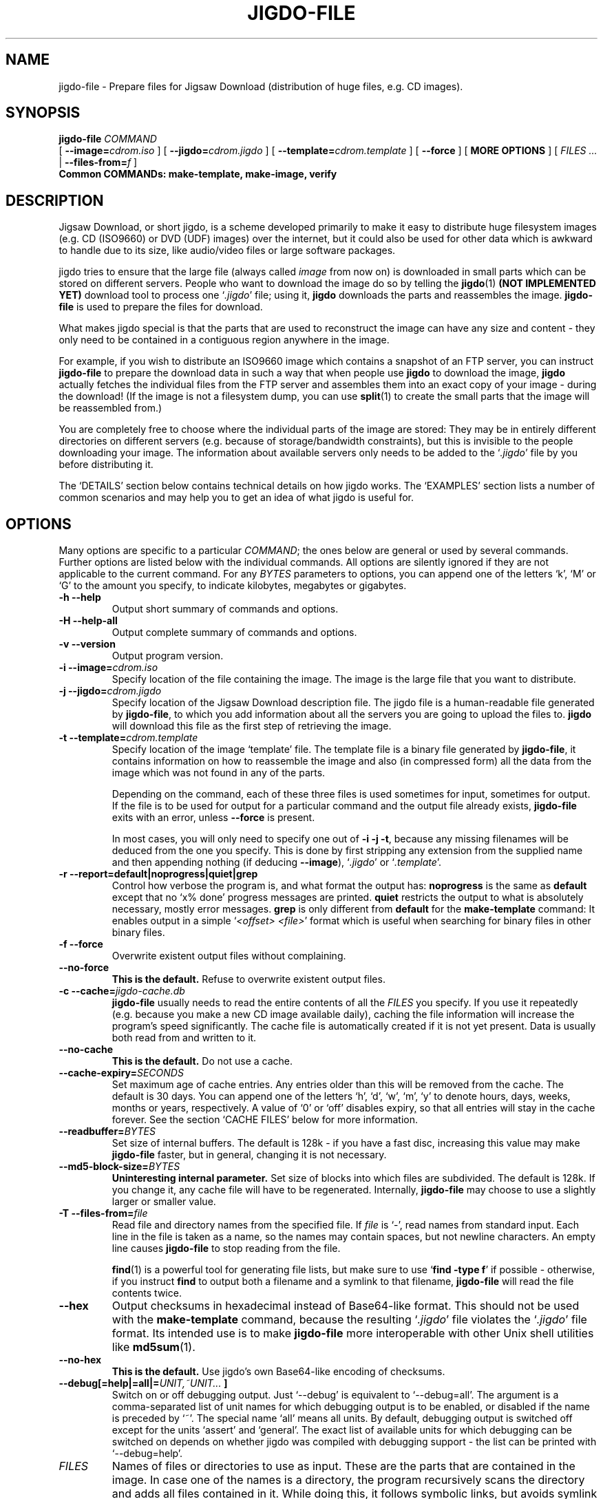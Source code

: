 .\" This manpage has been automatically generated by docbook2man 
.\" from a DocBook document. This tool can be found at:
.\" <http://shell.ipoline.com/~elmert/comp/docbook2X/> 
.\" Please send any bug reports, improvements, comments, patches, 
.\" etc. to Steve Cheng <steve@ggi-project.org>.
.TH "JIGDO-FILE" "1" "10 July 2005" "" ""

.SH NAME
jigdo-file \- Prepare files for Jigsaw Download (distribution of huge files, e.g. CD images).
.SH SYNOPSIS

\fBjigdo-file\fR \fB \fI COMMAND\fB
\fR [ \fB--image=\fIcdrom.iso\fB\fR ] [ \fB--jigdo=\fIcdrom.jigdo\fB\fR ] [ \fB--template=\fIcdrom.template\fB\fR ] [ \fB--force\fR ] [ \fBMORE OPTIONS\fR ] [ \fB\fIFILES\fB\fR\fI ...\fR | \fB--files-from=\fIf\fB\fR ]
 \fBCommon COMMANDs: make-template,
make-image, verify\fR

.SH "DESCRIPTION"
.PP
Jigsaw Download, or short jigdo, is a scheme developed
primarily to make it easy to distribute huge filesystem images
(e.g. CD (ISO9660) or DVD (UDF) images) over the internet, but it
could also be used for other data which is awkward to handle due
to its size, like audio/video files or large software
packages.
.PP
jigdo tries to ensure that the large file (always called
\fIimage\fR from now on) is downloaded in small
parts which can be stored on different servers. People who want to
download the image do so by telling the \fBjigdo\fR(1) \fB(NOT IMPLEMENTED YET)\fR
download tool to process one `\fI\&.jigdo\fR\&' file;
using it, \fBjigdo\fR downloads the parts and
reassembles the image. \fBjigdo-file\fR is used to
prepare the files for download.
.PP
What makes jigdo special is that the parts that are used to
reconstruct the image can have any size and content - they only
need to be contained in a contiguous region anywhere in the
image.
.PP
For example, if you wish to distribute an ISO9660 image
which contains a snapshot of an FTP server, you can instruct
\fBjigdo-file\fR to prepare the download data in such
a way that when people use \fBjigdo\fR to download
the image, \fBjigdo\fR actually fetches the
individual files from the FTP server and assembles them into an
exact copy of your image - during the download! (If the image is
not a filesystem dump, you can use
\fBsplit\fR(1) to create the small parts that the image will be
reassembled from.)
.PP
You are completely free to choose where the individual parts
of the image are stored: They may be in entirely different
directories on different servers (e.g. because of
storage/bandwidth constraints), but this is invisible to the
people downloading your image. The information about available
servers only needs to be added to the
`\fI\&.jigdo\fR\&' file by you before distributing
it.
.PP
The `DETAILS' section below contains technical details on
how jigdo works. The `EXAMPLES' section lists a number of common
scenarios and may help you to get an idea of what jigdo is useful
for.
.SH "OPTIONS"
.PP
Many options are specific to a particular
\fICOMMAND\fR; the ones below are general or
used by several commands. Further options are listed below with
the individual commands. All options are silently ignored if they
are not applicable to the current command. For any
\fIBYTES\fR parameters to options, you can
append one of the letters `k', `M' or `G' to the amount you
specify, to indicate kilobytes, megabytes or gigabytes.
.TP
\fB-h --help\fR
Output short summary of commands and options.
.TP
\fB-H --help-all\fR
Output complete summary of commands and options.
.TP
\fB-v --version\fR
Output program version.
.TP
\fB-i --image=\fIcdrom.iso\fB\fR
Specify location of the file containing the image. The
image is the large file that you want to distribute.
.TP
\fB-j --jigdo=\fIcdrom.jigdo\fB\fR
Specify location of the Jigsaw Download description
file. The jigdo file is a human-readable file generated by
\fBjigdo-file\fR, to which you add information
about all the servers you are going to upload the files to.
\fBjigdo\fR will download this file as the
first step of retrieving the image.
.TP
\fB-t --template=\fIcdrom.template\fB\fR
Specify location of the image `template' file. The
template file is a binary file generated by
\fBjigdo-file\fR, it contains information on
how to reassemble the image and also (in compressed form)
all the data from the image which was not found in any of
the parts.

Depending on the command, each of these three files is
used sometimes for input, sometimes for output. If the file
is to be used for output for a particular command and the
output file already exists, \fBjigdo-file\fR
exits with an error, unless \fB--force\fR is
present.

In most cases, you will only need to specify one out
of \fB-i\fR \fB-j\fR
\fB-t\fR, because any missing filenames will be
deduced from the one you specify. This is done by first
stripping any extension from the supplied name and then
appending nothing (if deducing \fB--image\fR),
`\fI\&.jigdo\fR\&' or
`\fI\&.template\fR\&'.
.TP
\fB-r --report=default|noprogress|quiet|grep\fR
Control how verbose the program is, and what format
the output has: \fBnoprogress\fR is the same as
\fBdefault\fR except that no `x%
done\&' progress messages are printed.
\fBquiet\fR restricts the output to what is
absolutely necessary, mostly error messages.
\fBgrep\fR is only different from
\fBdefault\fR for the
\fBmake-template\fR command: It enables output
in a simple `\fI<offset>
<file>\fR\&' format which is useful when
searching for binary files in other binary files.
.TP
\fB-f --force\fR
Overwrite existent output files without
complaining.
.TP
\fB--no-force\fR
\fBThis is the default.\fR Refuse to
overwrite existent output files.
.TP
\fB-c --cache=\fIjigdo-cache.db\fB\fR
\fBjigdo-file\fR usually needs to read
the entire contents of all the
\fIFILES\fR you specify. If you use it
repeatedly (e.g. because you make a new CD image available
daily), caching the file information will increase the
program's speed significantly. The cache file is
automatically created if it is not yet present. Data is
usually both read from and written to it.
.TP
\fB--no-cache\fR
\fBThis is the default.\fR Do not use a
cache.
.TP
\fB--cache-expiry=\fISECONDS\fB\fR
Set maximum age of cache entries. Any entries older
than this will be removed from the cache. The default is 30
days. You can append one of the letters `h', `d', `w', `m',
`y' to denote hours, days, weeks, months or years,
respectively. A value of `0' or `off' disables expiry, so
that all entries will stay in the cache forever. See the
section `CACHE FILES' below for more information.
.TP
\fB--readbuffer=\fIBYTES\fB\fR
Set size of internal buffers. The default is 128k - if
you have a fast disc, increasing this value may make
\fBjigdo-file\fR faster, but in general,
changing it is not necessary.
.TP
\fB--md5-block-size=\fIBYTES\fB\fR
\fBUninteresting internal parameter.\fR
Set size of blocks into which files are subdivided. The
default is 128k. If you change it, any cache file will have
to be regenerated. Internally, \fBjigdo-file\fR
may choose to use a slightly larger or smaller value.
.TP
\fB-T --files-from=\fIfile\fB\fR
Read file and directory names from the specified file.
If \fIfile\fR is `-', read names from
standard input. Each line in the file is taken as a name, so
the names may contain spaces, but not newline characters. An
empty line causes \fBjigdo-file\fR to stop
reading from the file.

\fBfind\fR(1) is a powerful tool for generating file
lists, but make sure to use `\fBfind -type
f\fR\&' if possible - otherwise, if you instruct
\fBfind\fR to output both a filename and a
symlink to that filename, \fBjigdo-file\fR will
read the file contents twice.
.TP
\fB--hex\fR
Output checksums in hexadecimal instead of Base64-like
format. This should not be used with the
\fBmake-template\fR command, because the
resulting `\fI\&.jigdo\fR\&' file violates the
`\fI\&.jigdo\fR\&' file format. Its intended use
is to make \fBjigdo-file\fR more interoperable
with other Unix shell utilities like \fBmd5sum\fR(1)\&.
.TP
\fB--no-hex\fR
\fBThis is the default.\fR Use jigdo's
own Base64-like encoding of checksums.
.TP
\fB--debug[=help|=all|=\fIUNIT,~UNIT...\fB ]\fR
Switch on or off debugging output. Just `--debug' is
equivalent to `--debug=all'. The argument is a
comma-separated list of unit names for which debugging
output is to be enabled, or disabled if the name is preceded
by `~'. The special name `all' means all units. By default,
debugging output is switched off except for the units
`assert' and `general'. The exact list of available units
for which debugging can be switched on depends on whether
jigdo was compiled with debugging support - the list can be
printed with `--debug=help'.
.TP
\fB\fIFILES\fB\fR
Names of files or directories to use as input. These
are the parts that are contained in the image. In case one
of the names is a directory, the program recursively scans
the directory and adds all files contained in it. While
doing this, it follows symbolic links, but avoids symlink
loops.

If one of the filenames starts with the character `-',
you must precede the list of files with `--'. A value of `-'
has \fBno\fR special meaning in this list, it
stands for a file whose name is a single hyphen.
.SH "COMMANDS"
.PP
The command name is the first non-option argument passed to
\fBjigdo-file\fR\&. Most commands have short
abbreviations as well as long names. \fBThe short command
names should not be used in scripts - there may be incompatible
changes to them in the future!\fR
.SS "MAKE-TEMPLATE, MT"
.PP
Reads \fIimage\fR and
\fIFILES\fR, creates
`\fI\&.jigdo\fR\&' and
`\fI\&.template\fR\&'. This is the main functionality
of \fBjigdo-file\fR\&.
.PP
It is possible to specify both \fB--image=-\fR
and \fB--files-from=-\fR\&. In this case, first the
list of files is read from standard input until an empty line is
encountered. Everything following it is assumed to be the image
data. This can be useful if you use \fBmkisofs\fR(1) or similar programs that can output the complete
image on their standard output, because there is no need to
store the image on disc temporarily.
.PP
If a \fIFILES\fR argument contains
the characters `//\&' (Unix) or
`\\.\\\&' (Windows), this has special meaning. In
the final jigdo file that users will download, each of the parts
is referenced in the `[Parts]\&' section with a
URI of the form `Label:some/filename'. (See `FORMAT OF .JIGDO
FILES' below for a detailed description.) The
`[Servers]\&' section gives a mapping of labels
to servers on the internet, with lines like
`Label=http://myserver.org/jigdofiles/'. Using this information,
\fBjigdo\fR will create the final download URI for
the part, `http://myserver.org/jigdofiles/some/filename'.
Specifying `//\&' (or `\\.\\\&')
in a file or directory name serves to `cut off' the names at the
right directory level. For example, if the Unix path of one of
your \fIFILES\fR is `/path/some/filename',
you can tell \fBjigdo-file\fR to cut off after the
`/path' by passing it the argument `/path//some/filename', or
`/path//' if you want the whole directory scanned. The path
names need not be absolute; `somedirectory//' is also
possible.
.TP
\fB--label \fILabel=/path\fB\fR
Specify a name to use as the label name for a path
on disc. (Influences the output jigdo file.) If you used
`//\&' in the
\fIFILES\fR arguments as described
above, \fBjigdo-file\fR will by default pick
label names automatically (`A', `B' etc.). With this
option, you can give labels more meaningful names. Note
that the label name will only be used if one or more
\fIFILES\fR begin with
`/path//'.

Try to use label names that start with uppercase
characters, to disambiguate them clearly from protocol
names like `http', `ftp'.
.TP
\fB--uri \fILabel=http://some.server.org/\fB\fR
By default, using \fB--label\fR as
described above will cause lines of the form
`Label=file:/path/' to be written to the
`[Servers]\&' section of the output jigdo
file. If you want to override the `file:' URI so that the
line reads `Label=http://some.server.org/', you can do so
by specifying \fB--uri\fR along with
\fB--label\fR\&. Giving just \fB--uri
\fILabel=...\fB\fR without the
corresponding \fB--label
\fILabel=...\fB\fR has no
effect, and even if you specify both, an entry is only
added to the `[Servers]\&' section if the
label is referenced by at least one
`[Parts]\&' entry.

The supplied value is not quoted by the program; if
it contains characters such as space or any of the
characters #"'\\ then you must quote it.
(Under Unix, you may need to quote the value twice to also
protect it from the shell, e.g. \\\\\\\\ or
\&'\\\\' to get a single backslash in the
URI.)

The mapping specified with an \fB--uri\fR
option is ignored if it is already present in the output
jigdo file.

Users of the Windows version may notice that the
`\\\&' directory separators are converted
into `/\&' in the `file:' URIs that are
generated by default. This is done to increase
cross-platform compatibility of `file:' - the
\fBprint-missing\fR command of the Windows
version will automatically re-convert the characters when
it prints the URIs. In case you supply your own `file:'
URIs under Windows using \fB--uri\fR, you must
also exchange `/\&' and
`\\\&'.
.TP
\fB-0 to -9\fR
Set amount of compression in the output template
file, from \fB-0\fR (no compression) to
\fB-9\fR (maximum compression). The default is
\fB-9\fR, which can make the template
generation quite slow. By default, the compression
algorithm used is the same as for \fBgzip\fR(1)\&.
.TP
\fB--gzip and --bzip2\fR
Choose between the gzip and bzip2 compression
algorithms. The default is gzip. Bzip2 usually gives
a better compression ratio, but compression is
significantly slower than with gzip.
.TP
\fB--min-length=\fIBYTES\fB\fR
Set minimum length of a part for
\fBjigdo-file\fR to look for it in the image.
The default is 1k. Parts smaller than this will never be
found in the image, so their data will be included in the
template file. The search algorithm used requires such a
minimum length, otherwise template generation could become
extremely slow. If you know for sure that all your
\fIFILES\fR are larger than a certain
amount, you can increase \fBjigdo-file\fR\&'s
speed slightly by specifying the amount with this option.
There is a hard-wired absolute minimum of 256 bytes -
anything lower will silently be set to 256.
.TP
\fB--merge=\fIFILE\fB\fR
Include the contents of
\fIFILE\fR in the output
`\fI\&.jigdo\fR\&' file. The file can contain
data which you want added to the output (for example, a
`[Servers]\&' section with a list of your
servers as entries), or it can be the jigdo file output by
an earlier run of \fBjigdo-file\fR\&.

It is possible to specify the same file for input
with \fB--merge\fR and for output with
\fB--jigdo\fR\&. However, you will also need to
use \fB--force\fR to make the program overwrite
the old version of the jigdo file with the new one.
\fIFILE\fR can be `-' for standard
input.

When \fBadding\fR new information to
the supplied file, \fBjigdo-file\fR will not
insert new lines into the `[Parts]\&'
section if an entry for the same MD5 checksum (but not
necessarily with the same URI!) already exists, and it
will not insert new lines into the
`[Servers]\&' section if a completely
identical entry already exists.

When \fBreading in\fR the existing
\fIFILE\fR, the behaviour is slightly
different: The program \fBpreserves\fR
entries in the `[Parts]\&' section with
identical checksum, but different URIs. For completely
identical entries (same checksum and URI), only one entry
is preserved and the duplicates are removed. The
`[Servers]\&' section is left
untouched.
.TP
\fB--image-section\fR
\fBThis is the default.\fR Causes
\fBjigdo-file\fR to add an
`[Image]\&' section to the
`\fI\&.jigdo\fR\&' file.

As an exception, a new `[Image]\&'
section is \fBnot\fR added if you use
\fB--merge\fR and the file to merge contains an
`[Image]\&' section with a line which
reads `Template-MD5Sum=\&' (end of line
after the `='). In this case, the generated template
data's MD5 checksum value is just added after the `=' of
the first line of this form in the file - no whole new
`[Image]\&' section is appended. This
behaviour is useful because it allows you to pass via
\fB--merge\fR an `[Image]\&'
section with arbitrary content and then have the MD5
checksum automatically added by
\fBjigdo-file\fR\&. The section `FORMAT OF
.JIGDO FILES' below explains the
`[Image]\&' section contents in greater
detail.
.TP
\fB--no-image-section\fR
Do \fBnot\fR include an
`[Image]\&' section in the
`\fI\&.jigdo\fR\&' file. You need to add one
yourself if you use this option. However, doing that is
not easy (you also need to add a
`Template-MD5Sum\&' line with the correct
checksum, or \fBjigdo\fR will complain), so
use of this option is discouraged.
.TP
\fB--servers-section\fR
\fBThis is the default.\fR Causes
\fBjigdo-file\fR to add a
`[Servers]\&' section to the
`\fI\&.jigdo\fR\&' file. This default section
uses `file:' URIs, which allows for immediate reassembly
of the image from the local filesystem, and is also useful
if you want to edit the file manually and replace the
`file:' URIs with other URIs.
.TP
\fB--no-servers-section\fR
Do \fBnot\fR add a
`[Servers]\&' section at the end of the
`\fI\&.jigdo\fR\&' file. Useful e.g. if you are
going to append the section with a script.
.TP
\fB--match-exec=\fISHELLCOMMAND\fB\fR
Whenever a file is found in the image, execute the
supplied command string by passing it to a shell.
\fBjigdo-file\fR sets up a number of
environment variables with information about the file
match. For example, if the file
`\fI/path//a/b/file\fR\&' was found in the
image and `Label:a/b/file' is going to be written to the
`\fI\&.jigdo\fR\&' file:
.RS
.TP 0.2i
\(bu
\fBLABEL\fR="Label" - Name of the label for the file. The example assumes
that `\fB--label\fR
Label=/path\&' was specified by you.
In the absence of such an option, \fBLABEL\fR
will be set but empty.
.TP 0.2i
\(bu
\fBLABELPATH\fR="/path/" - The path corresponding to the label,
or in other words, the prefix of the matched file's
path that will \fBnot\fR appear in the
output `\fI\&.jigdo\fR\&' file. Is set even
without any `\fB--label\fR\&' option present.
Ends with a slash.
.TP 0.2i
\(bu
\fBMATCHPATH\fR="a/b/" - The rest of the path, without the
leafname of the matched file. Is either empty or ends
with a slash.
.TP 0.2i
\(bu
\fBLEAF\fR="file"
- The leafname of the matched file.
.TP 0.2i
\(bu
\fBMD5SUM\fR="lNVdUSqbo2yqm33webrhnw" - The md5sum of the
matched file, in Base64-like format.
.TP 0.2i
\(bu
\fBFILE\fR="/path//a/b/file" - For convenience, the
complete path of the file. The variable is always set
to $LABELPATH$MATCHPATH$LEAF\&.
.RE

Please be careful to correctly quote the string
passed to this option, otherwise your supplied command
will not work with filenames that contain spaces. As an
example, to create a backup of hard links to the matched
files, use the following option:
--match-exec='mkdir -p "${LABEL:-.}/$MATCHPATH"
&& ln -f "$FILE" "${LABEL:-.}/$MATCHPATH$LEAF"'

By default, no command is executed. Use
--match-exec="" to remove a command string which was set
with an earlier use of this option.
.TP
\fB--greedy-matching\fR
\fBThis is the default.\fR Imagine
that your image contains a \fI\&.tar\fR file
which in turn contains another file
\fIx\fR, and that you provide both the
\fI\&.tar\fR and the files inside it on the
command line. When \fBjigdo-file\fR scans the
image, it encounters the beginning of the
\fI\&.tar\fR file, and then the file
\fIx\fR\&.

At this point, a decision must be made: Should the
smaller file \fIx\fR be recorded as
matched, or should it be ignored in favour of the larger
(and thus better) match of the \fI\&.tar\fR
file? Unfortunately, at this point it is not clear
whether there will actually be a full match of the
\fI\&.tar\fR, so by default, the program
prefers the small match.
.TP
\fB--no-greedy-matching\fR
In the case where a large partial match is present
and a shorter match has been confirmed, ignore the small
match. (See the option above.)
.SS "MAKE-IMAGE, MI"
.PP
Reads `\fI\&.template\fR\&' and
\fIFILES\fR, creates
\fIimage\fR (or
`\fIimagename.tmp\fR\&'). Provides a rudimentary
way of reassembling images - \fBjigdo\fR is usually
better suited for this task. However, in contrast to
\fBjigdo\fR, no `\fI\&.jigdo\fR\&' file
is required.
.PP
If the image is to be written to a file (and not to
standard output), it is possible to create the image in several
steps, with several invocations of `\fBjigdo-file
make-image\fR\&', as follows: You first invoke
\fBjigdo-file\fR, specifying as many files as are
available at this time. The program scans the files, and those
that are contained in the image are copied to a temporary file,
whose name is formed by appending `\fI\&.tmp\fR\&' to
the image filename.
.PP
For all further files which could be parts of the image,
you repeat this process. As soon as all parts are present, the
temporary file will be truncated slightly (to delete some
administrative data that \fBjigdo-file\fR appends
at the end) and renamed to the final image name. The possibility
of reassembling the image in several steps is especially useful
for gathering files from removable media, e.g. several older
CDs.
.PP
Scripts using \fBmake-image\fR can detect
whether image creation is complete by checking the exit status:
0 signals successful creation, whereas 1 means that more files
need to be supplied. Other errors result in an exit status of 2
(`recoverable', e.g. file not found) or 3 (non-recoverable, e.g.
write error).
.TP
\fB--check-files\fR
\fBThis is the default.\fR Whenever
any part is copied to the image, re-check its checksum
against the checksum stored in the template. It is
recommended that you leave this switched on, even if it
slows down image creation a bit.
.TP
\fB--no-check-files\fR
Do not check files' checksums when copying them to
the image. This can be safely used when no cache file is
used (which means that files will be written to the image
immediately after being scanned) or the whole image is
checked later with the \fBverify\fR
command.
.SS "PRINT-MISSING, PM"
.PP
Reads `\fI\&.jigdo\fR\&',
`\fI\&.template\fR\&' and (if present)
`\fIimagename.tmp\fR\&', outputs a list of URIs
still needed to completely reassemble the image.
.PP
Together with the \fBmake-image\fR command,
this provides most of the functionality of
\fBjigdo\fR on the command line.
.PP
For each part that is not yet present in the temporary
image file, the file checksum is looked up in the
`[Parts]\&' section of the jigdo file. Any
label in the corresponding entry is then expanded according to
the label definitions in the `[Servers]\&'
section and printed on standard output. \fBjigdo\fR
allows you to specify several alternative locations for each
label in this section, but \fBprint-missing\fR will
only output the first one for each missing part.
.PP
If the checksum cannot be found in the
`[Parts]\&' section (this Should Not Happen
unless you deleted that section), a lookup is instead made for
`MD5Sum:\fI<checksum>\fR\&', just like
with \fBjigdo\fR\&. (Thus, if you want to get rid of
the `[Parts]\&' section, you can do so if you
rename each part to its own checksum.)
.TP
\fB--uri \fILabel=http://some.server.org/\fB\fR
Override the entries in the
`\fI\&.jigdo\fR\&' file for any label with a
URI of your choice. With the example above, a
`[Parts]\&' entry of
`Label:some/filename' will cause the line
`http://some.server.org/some/filename' to be
printed.

The supplied value is not quoted by the program; if
it contains characters such as space or any of the
characters #"'\\ then you must quote it.
(Under Unix, you may need to quote the value twice to also
protect it from the shell, e.g. \\\\\\\\ or
\&'\\\\' to get a single backslash in the
URI.)
.SS "PRINT-MISSING-ALL, PMA"
.PP
Just like \fBprint-missing\fR, this command
outputs a list of URIs still needed to completely reassemble the
image. However, \fBall\fR alternative download
locations are printed instead of just one. In the output, the
URIs for a file are separated from other files' URIs with blank
lines. The \fB--uri\fR option has the same effect as
for \fBprint-missing\fR\&.
.SS "VERIFY, VER"
.PP
Reads \fIimage\fR (presumably
generated with \fBmake-image\fR) and
`\fI\&.template\fR\&', checks for correct checksum of
image.
.PP
The template data does not only contain checksums of the
individual parts, but also of the image as a whole.
\fBmake-image\fR already performs a number of
internal checks, but if you like, you can additionally check the
image with this command.
.SS "SCAN, SC"
.PP
Reads all the \fIFILES\fR and enters
them into the cache, unless they are already cached. The
\fB--cache\fR option must be present for this
command.
.TP
\fB--no-scan-whole-file\fR
\fBThis is the default.\fR This only
causes the first \fB--md5-block-size\fR bytes
of each file to be read. If the cache is used later by
\fBjigdo-file make-image\fR, the rest of the
file will be read once these first bytes are recognized in
the input image.
.TP
\fB--scan-whole-file\fR
Immediately read the entire file contents and store
them in the cache.
.SS "MD5SUM, MD5"
.PP
Reads all the \fIFILES\fR and prints
out MD5 checksums of their contents. This command is quite
similar to \fBmd5sum\fR(1), except that the checksum is output in the
Base64-like encoding which is also used elsewhere by
\fBjigdo-file\fR\&.
.PP
The \fIFILES\fR arguments are
processed in the same way as with the other commands, which
means that recursion automatically takes place for any arguments
that are directories, and that symbolic links are not listed
except when the file(s) they point to are not reachable
directly.
.PP
In the checksum list printed on standard output, only the
part of the filename following any `//\&' (or
`\\.\\\&' on Windows) is printed. Any
\fB--cache\fR will be used for querying files' MD5
checksums and/or writing the checksums of scanned files.
.SS "LIST-TEMPLATE, LS"
.PP
Reads a `\fI\&.template\fR\&' file and outputs
low-level information about the image and all parts contained in
it, including offset, length and checksum.
.PP
You can also use this command with temporary image files
(by specifying something like
\fB--template=imagename.tmp\fR) - in that case, the
output also distinguishes between parts that have been written
to the image and parts that haven't.
.PP
The exact output format may change incompatibly between
different jigdo releases. The following different types of lines
can be output. `have-file' only occurs for
`\fI\&.tmp\fR\&' files, indicating a file that has
already been successfully written to the temporary file:

.nf
in-template \fIoffset-in-image length\fR
need-file \fIoffset-in-image length file-md5sum filestart-rsyncsum\fR
have-file \fIoffset-in-image length file-md5sum filestart-rsyncsum\fR
image-info \fIimage-length image-md5sum rsyncsum-size\fR
.fi
.SH "DETAILS"
.PP
Jigsaw Download was created with the format of ISO9660 CD
images in mind - however, the following also applies to many other
filesystem formats, as well as to `tar' archives and uncompressed
`zip' archives. A CD image contains both information for
organizing the filesystem (header with disc name etc., ISO9660
directory data, data of extensions such as Joliet or RockRidge,
zero padding) and the files contained on the CD. An important
property that jigdo relies on is that each file is stored in one
contiguous section of the image; it is not split into two or more
parts.
.PP
When \fBjigdo-file\fR is given a number of
files that might be contained in an image, it detects whether any
of the files are present using a `rolling checksum' inspired by
the one used by \fBrsync\fR(1)\&. The resulting data is
written to the `\fI\&.template\fR\&' file: If a section
of the image could not be matched (e.g. it was directory
information), the data is compressed and written directly to the
template. However, if a matching file was found, its data is
omitted from the template. Instead, only a reference (an MD5
checksum of the file) is inserted in the template.
.PP
Note that the template data only contains binary data, it
does not contain any filenames or URIs, since it cannot be easily
edited in case any of these values need to be changed. All that
information is stored in the `\fI\&.jigdo\fR\&' file, a
text file to which you can add URLs for your server(s). The jigdo
file provides a mapping for each MD5 checksum to one or more
alternative download locations for the corresponding part.
.PP
Apart from the mapping of MD5 sums to URIs, the jigdo file
also contains an URI pointing to a download location for the
template file. This way, the \fBjigdo\fR download
tool only needs to be given one URI (that of the
`\fI\&.jigdo\fR\&' file) to be able to download and
reassemble the complete image.
.SH "FORMAT OF .JIGDO FILES"
.PP
The overall format of `\fI\&.jigdo\fR\&' files
follows that of `\fI\&.ini\fR\&' files, as also used by
the Gnome and KDE projects for some data. The file is organized
into sections, each of which is preceded by a line reading
`[Sectionname]\&'. Within each section, lines
have the form `Label=Value'. Such lines are also called `entries'
below. All `\fI\&.jigdo\fR\&' files use UTF-8 as their
character encoding.
.PP
Comments are introduced with the `#\&'
character and extend to the end of the line. Whitespace is ignored
at line start and end as well as to the left and right of section
names and the `=\&' in entries. Furthermore, the
jigdo utilities split up the text of the entry value (i.e. the
part after the `=\&') into whitespace-separated
words, much like the Unix shell. Single \&'' and
double "" quotes can be used to prevent that
e.g. URIs containing whitespace are split apart. Similarly,
characters with special meaning (the characters
\&'"#\\ and space/tab) must be quoted with
\\ to appear in the value. As with the shell,
there is a difference between \&'\~\&' and
"\~": Within \&'\~\&',
the characters "#\\ and whitespace lose their
special meaning and become ordinary characters, whereas within
"\~", only the characters
\&'# and whitespace lose their special meaning -
in other words, backslash escapes still work inside
"\~", but not
\&'\~\&'\&.
.PP
`\fI\&.jigdo\fR\&' files can optionally be
compressed with \fBgzip\fR(1)\&. \fBjigdo-file\fR always outputs
uncompressed files, which you can compress yourself.
\fBjigdo-lite\fR supports single uncompressed and
compressed files.
.PP
(Behaviour which may change in the future and which should
not be relied upon: \fBjigdo\fR additionally supports
any number of concatenated plaintext and gzipped parts in the
files - for example, you can compress a
`\fI\&.jigdo\fR\&' file and then add a couple of lines
of uncompressed data to the end.)
.PP
In all cases, the `\fI\&.gz\fR\&' extension
should be removed from the filename - the tools will determine
automatically from the file contents whether a file is compressed
or not.
.PP
Below is a description of the individual section names used
by jigdo.
.SS "JIGDO SECTION"

.nf
[Jigdo]
Version=1.1
Generator=jigdo-file/1.0.0
.fi
.PP
Information about the version of the jigdo file format
used, and the program that generated it. There should be one
such section per `\fI\&.jigdo\fR\&' file.
.SS "IMAGE SECTION"

.nf
[Image]
Filename=\fI"filename for saving on user's disc"\fR
Template=\fI"URI where to fetch template file"\fR
Template-MD5Sum=OQ8riqT1BuyzsrT9964A7g
ShortInfo=\fIsingle-line description of the image (200 characters max.)\fR
Info=\fIlong description (5000 characters max.)\fR
.fi
.PP
The value for the `Template' entry can be either an URL
(absolute or relative to the URL of the jigdo file) or a string
of the form `\fILabel\fR:\fIpathname\fR\&' (\fBUNIMPLEMENTED\fR),
as described below.
.PP
The `Template-MD5Sum' entry is added by
\fBjigdo-file\fR and specifies the MD5 checksum of
the generated `\fI\&.template\fR\&' file. It is used
by \fBjigdo\fR to detect cases where the downloaded
template data is corrupted or belongs to a different
image.
.PP
Unlike other entry values, the values of the
`ShortInfo\&' and `Info\&'
entries are \fBnot\fR split up into words,
instead all quoting is preserved.
.PP
The value of the `Info\&' entry is
special in that \fBjigdo\fR(1) can optionally parse XML markup it contains. If
the markup has errors such as unbalanced/unsupported tags, the
string is displayed literally, without XML parsing. Supported
tags are <b></b> (bold),
<i></i> (italic),
<tt></tt> (typewriter font),
<u></u> (underline),
<big></big> (larger font),
<small></small> (smaller font)
and <br/> (linebreak). Supported
entities include &lt; (`<\&'),
&gt; (`>\&') and
&amp; (`&\&'). Note that the whole
`Info\&' entry must be on one line in the jigdo
file.
.PP
This section may occur multiple times, but all except the
first one will be ignored. This is useful e.g. when creating a
`\fI\&.jigdo\fR\&' file for a DVD image when you
already have `\fI\&.jigdo\fR\&' files for CDs with
the same content: You can simply `[Include]\&'
(see below) the CDs' jigdo files at the end of the DVD jigdo
file, after its `[Image]\&' section.
.SS "PARTS SECTION"

.nf
[Parts]
xJNkjrq8NYMraeGavUpllw=LabelA:part0
GoTResP2EC6Lb_2wTsqOoQ=LabelA:part1
kyfebwu6clbYqqWUdFIyaw=LabelB:some/path/part2
-J9UAimo0Bqg9c0oOXI1mQ=http://some.where.com/part3
.fi
.PP
All lines in the section, which provides the mapping from
MD5 checksums to URIs, have the same format: On the left side of
the `=\&' the checksum (encoded with a
Base64-like encoding) is given, and on the right a string
corresponding to the part with this checksum; either a complete
URI or a string of the form `\fILabel\fR:\fIpathname\fR\&', which is expanded into
one or more URIs by looking up the definition(s) for the
\fILabel\fR in the
`[Servers]\&' section.
.PP
In case a particular MD5 checksum cannot be found in any
`[Parts]\&' section by
\fBjigdo\fR, the program will perform a lookup for
`MD5Sum:\fI<checksum>\fR\&', e.g. for
`MD5Sum:xJNkjrq8NYMraeGavUpllw\&' if you
deleted the line for `part0' above.
.PP
A checksum appearing multiple times in this section
indicates alternative download locations for the part.
.PP
There may be any number of `[Parts]\&'
sections in the file; they are all considered when looking up
MD5 checksums.
.PP
\fBjigdo-file\fR always puts the
`[Parts]\&' section at the end of the file, and
it even rearranges any file specified with
\fB--merge\fR to have only one such section at the
end. This is done to allow \fBjigdo\fR to display
the information from the `[Image]\&' section
while the rest of that file is still being downloaded.
.SS "SERVERS SECTION"

.nf
[Servers]
LabelA=http://myserver.org/
LabelA=ftp://mirror.myserver.org/
LabelB=LabelC:subdirectory/
LabelC=http://some.where.com/jigdo/
.fi
.PP
All lines in the section, which provides the mapping from
server labels to server locations, have the same format: On the
left side of the `=\&' the label name is given,
and on the right the value to expand the label name to.
.PP
A label name appearing multiple times in this section
indicates alternative download locations for the parts that use
the label in the `[Parts]\&' section. This
notation makes it very easy to add mirrors to the jigdo
file.
.PP
As shown by the example above, the label values may
themselves reference other labels. In this case, the entry
`LabelB:some/path/part2' in the `[Parts]\&'
section will expand to
`http://some.where.com/jigdo/subdirectory/some/path/part2'.
Loops in the label definitions result in undefined behaviour and
must be avoided.
.PP
There may be any number of `[Servers]\&'
sections in the file; they are all considered when looking up
labels. Either of `[Parts]\&' or
`[Servers]\&', but not both, can be omitted
from the jigdo file.
.SS "COMMENT SECTION"

.nf
[Comment]
Any text, except that lines must not begin with `['.
.fi
.PP
All text following a `[Comment]\&' or
`[comment]\&' line is ignored, up to the next
line with a section label.
.SS "INCLUDE DIRECTIVE"

.nf
[Include http://some.url/file.jigdo]
.fi
.PP
Lines of this form cause the content of the specified
jigdo file to be downloaded and parsed just like the main jigdo
file. The effect will be the same as copying the included file's
contents into the file which contains the include
directive. (Exception: Any relative URLs are always resolved
using the URL of the `\fI\&.jigdo\fR\&' file that
contains that relative URL.)
.PP
The URL argument can be an absolute or relative URL. 
Relative URLs are assumed to be relative to the URL of the jigdo
file which contains the include directive. Includes can be
nested, but it is an error to create a loop of include
directives. It is \fBnot\fR possible to use URLs
of the form `\fILabel\fR:\fIpathname\fR\&'.
.PP
The URL cannot be quoted with "". Any
`]\&' characters in the argument must be
escaped as `%5D\&', and any spaces as
`%20\&'.
.PP
Include directives are only supported by
\fBjigdo\fR, they are ignored by
\fBjigdo-lite\fR\&.
.PP
An include directive terminates any previous section, but
it does not start a new one. In other words, a new section must
always be started after the include line,
\fBjigdo\fR does not allow normal entries to appear
below the `[Include]\&'.
.SH "CACHE FILES"
.PP
Any file specified with the \fB--cache\fR option
is used to store information about the
\fIFILES\fR presented to
\fBjigdo-file\fR\&. When querying the cache, a file is
considered unchanged (and the cached data is used) only if
filename, file size and last modification time (mtime) match
exactly. For the filename match, not the entire file name is used,
but only the part following any `//\&', so that
any changes to the part before the `//\&' will
not invalidate the cache.
.PP
Old cache entries are removed from the cache if they have
not been read from or written to for the amount of time specified
with \fB--cache-expiry\fR\&. Entries are
\fBnot\fR immediately removed from the cache if the
file they refer to no longer exists - this makes it possible to
cache information about files on removable media.
.PP
Cache expiry only takes place \fBafter\fR
\fBjigdo-file\fR has done its main work - if any old
entries are accessed before expiry takes place, they will be kept.
For example, if the program is run using the default expiry time
of 30 days, but accesses a cache file with entries generated 2
months ago, then entries in that cache \fBwill\fR
be considered, and only those cache entries that were not needed
during the program run will be expired.
.PP
Due to a peculiarity of the underlying database library
(libdb3), cache files never shrink, they only grow. If a large
number of entries was expired from your cache file and you want it
to shrink, you can either just delete it (of course then
everything will have to be regenerated) or use the utilities
accompanying libdb3 to dump and restore the database, with a
command like `\fBdb3_dump
\fIold-cache.db\fB | db3_load
\fInew-cache.db\fB\fR\&'. For Debian, these programs are supplied in the
package `libdb3-util'.
.PP
If a different \fB--md5-block-size\fR is
specified, the entire file needs to be re-read to update its cache
entry. If a different \fB--min-length\fR is specified,
only the first `md5-block-size' bytes of the file need to be
re-read.
.SH "EXAMPLES"
.SS "PREPARING YOUR CD IMAGE FOR DISTRIBUTION"
.PP
You have created a CD image
`\fIimage.iso\fR\&' from some of the files stored
in the directory `\fI/home/ftp\fR\&' on your
harddisc, which is also available online as `ftp://mysite.org'.
As you don't want to waste space by effectively hosting the same
data twice (once as files on the FTP server, once inside the
image), and you are fed up with users' downloads aborting after
200MB and their restarting the download dozens of times, you
decide to use jigdo. How do you prepare the image for
download?
.PP
In fact, only one command is necessary:
.sp
.RS
.PP
\fBjigdo-file make-template
--image=image.iso --jigdo=/home/ftp/image.jigdo
--template=/home/ftp/image.template /home/ftp// --label
Mysite=/home/ftp --uri
Mysite=ftp://mysite.org/\fR
.RE
.PP
People can now point \fBjigdo\fR at
`ftp://mysite.org/image.jigdo' to download your image. The
template file needs to be accessible as
`ftp://mysite.org/image.template'.
.PP
Note that nothing prevents you from doing the same for an
FTP server that isn't administrated by you - in that case, you
only need to host the `\fI\&.jigdo\fR\&' and
`\fI\&.template\fR\&' files on your own
server/homepage.
.SS "PREPARING AN ARBITRARY LARGE FILE FOR DISTRIBUTION"
.PP
We assume that you have a large file that is not a
filesystem, e.g. `\fImovie.mpeg\fR\&'. Because of
space problems, you want to distribute the data on two
servers.
.PP
In this case, the parts of the image need to be generated
artificially with the \fBsplit\fR command. For
example, to create chunks of 4MB each, use `\fBsplit -b 4m
movie.mpeg part\fR\&'. Copy the resulting files
`\fIpartXX\fR\&' into
two directories `\fI1\fR\&' and
`\fI2\fR\&' that you create, according to how you
want the files distributed between the servers. Next, create the
jigdo and template files with `\fBjigdo-file make-template
--image=movie.mpeg 1// 2//\fR\&'. You will need to edit the
`\fI\&.jigdo\fR\&' file and provide the right URIs
for the two servers that you are going to upload the
`\fIpartXX\fR\&' files
to.
.SS "CUSTOMIZED VERSIONS OF IMAGES"
.PP
Because it is possible to assign a different URI for each
part of an image if necessary, jigdo is very flexible. Only one
example is the possibility of customized versions of images:
Suppose that someone is distributing a CD image, and that you
want to make a few small changes to it and redistribute your own
version. You download the `\fIofficial.iso\fR\&' CD
image with \fBjigdo\fR (passing it the URL of
`\fIofficial.jigdo\fR\&'), write it to CD-R, make
your changes (say, adding files from the
`\fImyfiles\fR\&' directory on your harddisc) and
produce your own version, `\fImyversion.iso\fR\&'.
Next, you instruct \fBjigdo-file\fR to create the
jigdo and template files for your modified image, using the
command
.sp
.RS
.PP
\fBjigdo-file make-template
--image=myversion.iso /mnt/cdrom/ myfiles// --label
My=myfiles/ --uri My=http://my.homepage.net/
--merge=official.jigdo\fR
.RE
while `\fIofficial.iso\fR\&' is mounted under
`\fI/mnt/cdrom\fR\&'. By using
\fB--merge\fR, you have told
\fBjigdo-file\fR to take the contents of
`\fIofficial.jigdo\fR\&', add to it a new
`[Image]\&' section for
`\fImyversion.iso\fR\&' and write the resulting
jigdo file to `\fImyversion.jigdo\fR\&' - so now
`\fImyversion.jigdo\fR\&' offers two images for
download, the original version and your modified version. (If
you do not want it to offer the official version, edit it and
remove the `[Image]\&' section that lists
`\fIofficial.iso\fR\&'.)
.PP
Now you can upload the `\fI\&.jigdo\fR\&' file,
the `\fI\&.template\fR\&' file and also the files in
`\fImyfiles\fR\&' to `http://my.homepage.net/'.
Thus, for people to download your modified image, you do
\fBnot\fR need to upload the complete image
contents to your web space, but only the changes you
made!
.PP
(In case you only made very few changes, you could also
omit the `myfiles' parameter in the command above, then all your
changes end up in the new template file.)
.SS "COMBINING MANY JIGDO-MANAGED IMAGES INTO ONE"
.PP
It is also no problem to combine data from several sources
that use jigdo. For example, if of five different and unrelated
servers each one distributes a different CD image via jigdo, you
can create a customized DVD image that contains the data from
all these CDs. When people use \fBjigdo\fR to
download your image, the individual files on the DVD are fetched
from the same sources as the original CDs.
.PP
Consequently, even though you will be distributing a 3.2GB
file via your web space, the actual amount of data that is
stored on your server will only be in the order of several
MBs.
.SH "BUGS"
.PP
For certain contents of one of the input files, most notably
a sequence of zero bytes longer than \fB--min-length\fR
at the start of the file and an area of zeros preceding the file
data in the image, \fBjigdo-file make-template\fR may
fail to find the file in the image. Unfortunately, this
restriction cannot be avoided because the program could become
very slow otherwise. If you use the \fB--debug\fR
option, all instances of \fBjigdo-file\fR discarding
possible matches are indicated by lines containing the word
`DROPPED\&'.
.PP
In fact, not only all-zeroes files trigger this behaviour,
but also files which contain at their start a long sequence of
short identical strings. For example, both a file containing only
`a\&' characters and one containing
`abcabcabcabc\&...' are problematic.
.SH "SEE ALSO"
.PP
\fBjigdo\fR(1) (NOT YET IMPLEMENTED),
\fBjigdo-lite\fR(1),
\fBjigdo-mirror\fR(1),
\fBsplit\fR(1) (or `\fBinfo split\fR\&'),
\fBfind\fR(1) (or `\fBinfo find\fR\&'),
\fBmkisofs\fR(1),
\fBmd5sum\fR(1)
.SH "AUTHOR"
.PP
Jigsaw
Download <URL:http://atterer.net/jigdo/> was written by Richard Atterer
<jigdo atterer.net>, to make downloading of CD ROM
images for the Debian Linux distribution more convenient.

